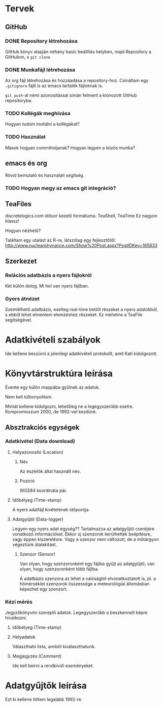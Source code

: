 * Tervek
** GitHub
*** DONE Repository létrehozása
GitHub könyv alapján néhány basic beállítás helyben,
majd Repository a GitHubon, s ~git clone~ 
*** DONE Munkafájl létrehozása
Az org fájl létrehozása és hozzáadása a repository-hoz.
Csináltam egy ~.gitignore~ fájlt is az emacs tartalék fájloknak is.

~git push~-al némi azonosítással simán felment a klónozott GitHub
repositoryba.

*** TODO Kollégák meghívása
Hogyan tudom invitálni a kollégákat?

*** TODO Használat
Mások hogyan committoljanak? Hogyan legyen a közös munka?

** emacs és org
Rövid bemutató és használati segítség.

*** TODO Hogyan megy az emacs git integráció?

** TeaFiles
discretelogics.com idősor kezelő formátuma.
TeaShell, TeaTime
Ez nagyon klassz!

Hogyan nézhető?

Találtam egy utalást az R-re, látszólag egy fejlesztőtől:
[[http://www.nuclearphynance.com/Show%2520Post.aspx?PostIDKey%3D165833][http://www.nuclearphynance.com/Show%20Post.aspx?PostIDKey=165833]]

** Szerkezet

*** Relációs adatbázis a nyers fájlokról
Két külön dolog. Mi hol van nyers fájlban. 

*** Gyors átnézet
Szemlélhető adatbázis, eselteg real-time betölt részeket
a nyers adatokból, s ebből lehet elmenteni elemzéshez részeket.
Ez mehetne a TeaFile segítségével.

* Adatkivételi szabályok

Ide kellene beszúrni a jelenlegi adatkivételi protokollt, amit
Kati kidolgozott.

* Könyvtárstruktúra leírása

Évente egy külön mappába gyűlnek az adatok.

Nem kell túlbonyolítani.

Mintát kellene kidolgozni, lehetőleg ne a legegyszerűbb esetre.
Kompromisszum 2000, de 1992-vel kezdünk.

** Absztrakciós egységek

*** Adatkivétel (Data download)

**** Helyazonosító (Location)
***** Név
Az észlelők által használt név.

***** Pozíció 
WGS84 koordináta pár.

**** Időbélyeg (Time-stamp)
A nyers adatfájl kivételének időpontja.
**** Adatgyűjtő (Data-logger)
Legyen egy nyers adat egység??
Tartalmazza az adatgyűjtő cseréjére vonatkozó információkat. Ekkor
új szenzorok kerülhettek beépítésre, vagy éppen kiszerelésre.
Vagy a szenzor nem változott, de a műtárgyon végeztünk átalakítást.

****** Szenzor (Sensor)
Van olyan, hogy szenzoronként egy fájlba gyűjt az adatgyűjtő, van
olyan, hogy szenzoronként több fájlba.

A adatbázis szenzora az lehet a valóságtól elvonatkoztatott is,
pl. a hőmérséklet szenzorok összessége a meteorológiai állomásban
képezhet egy szenzort.


*** Kézi mérés
Jegyzőkönyvön szereplő adatok. Legegyszerűbb a beszkennelt képre
hivatkozni.

**** Időbélyeg (Time-stamp)

**** Helyadatok
Választható lista, amiből kiválaszthatunk.

**** Megjegyzés (Comment)
Ide kell beírni a rendkívüli eseményeket.

* Adatgyűjtők leírása
Ezt ki kellene tölteni legalább 1992-re.
